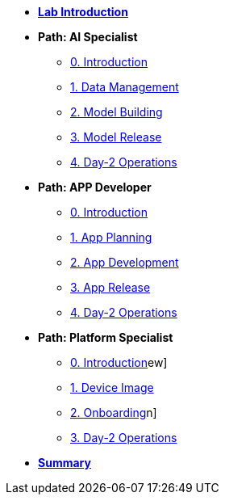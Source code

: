 * xref:00-intro.adoc[*Lab Introduction*]

* *Path: AI Specialist*
** xref:ai-specialist-00-intro.adoc[0. Introduction]
** xref:ai-specialist-01-data.adoc[1. Data Management]
** xref:ai-specialist-02-build.adoc[2. Model Building]
** xref:ai-specialist-03-deploy.adoc[3. Model Release]
** xref:ai-specialist-04-update.adoc[4. Day-2 Operations]

* *Path: APP Developer*
** xref:app-developer-00-intro.adoc[0. Introduction]
** xref:app-developer-01-arch.adoc[1. App Planning]
** xref:app-developer-02-dev.adoc[2. App Development]
** xref:app-developer-03-deploy.adoc[3. App Release]
** xref:app-developer-04-update.adoc[4. Day-2 Operations]

* *Path: Platform Specialist*
** xref:platform-specialist-00-intro.adoc[0. Introduction]ew]
** xref:platform-specialist-01-image.adoc[1. Device Image]
** xref:platform-specialist-02-onboarding.adoc[2. Onboarding]n]
** xref:platform-specialist-03-update.adoc[3. Day-2 Operations]

* xref:99-summary.adoc[*Summary*]
